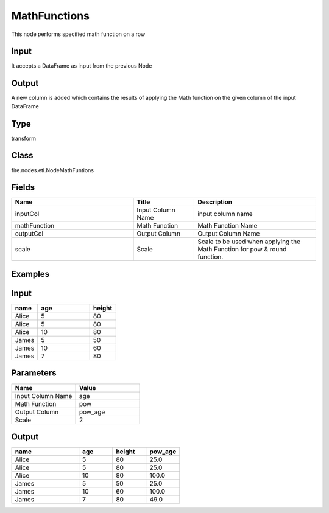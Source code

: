 MathFunctions
=========== 

This node performs specified math function on a row

Input
--------------
It accepts a DataFrame as input from the previous Node

Output
--------------
A new column is added which contains the results of applying the Math function on the given column of the input DataFrame

Type
--------- 

transform

Class
--------- 

fire.nodes.etl.NodeMathFuntions

Fields
--------- 

.. list-table::
      :widths: 10 5 10
      :header-rows: 1

      * - Name
        - Title
        - Description
      * - inputCol
        - Input Column Name
        - input column name
      * - mathFunction
        - Math Function
        - Math Function Name
      * - outputCol
        - Output Column
        - Output Column Name
      * - scale
        - Scale
        - Scale to be used when applying the Math Function for pow & round function.


Examples
---------

Input
--------------

.. list-table:: 
   :widths: 10 20 10
   :header-rows: 1

   * - name
     - age
     - height
   
   * - Alice
     - 5
     - 80
     
   * - Alice
     - 5
     - 80
     
   * - Alice
     - 10
     - 80
     
   * - James
     - 5
     - 50
     
   * - James
     - 10
     - 60
    
   * - James
     - 7
     - 80

Parameters
----------


.. list-table:: 
   :widths: 10 10
   :header-rows: 1
   
   * - Name
     - Value
     
   * - Input Column Name
     - age
     
   * - Math Function
     - pow
     
   * - Output Column
     - pow_age
     
   * - Scale
     - 2


Output
------

.. list-table:: 
   :widths: 20 10 10 10
   :header-rows: 1

   * - name
     - age
     - height
     - pow_age
   
   * - Alice
     - 5
     - 80
     - 25.0
     
   * - Alice
     - 5
     - 80
     - 25.0
     
   * - Alice
     - 10
     - 80
     - 100.0
     
   * - James
     - 5
     - 50
     - 25.0
     
   * - James
     - 10
     - 60
     - 100.0
    
   * - James
     - 7
     - 80
     - 49.0
